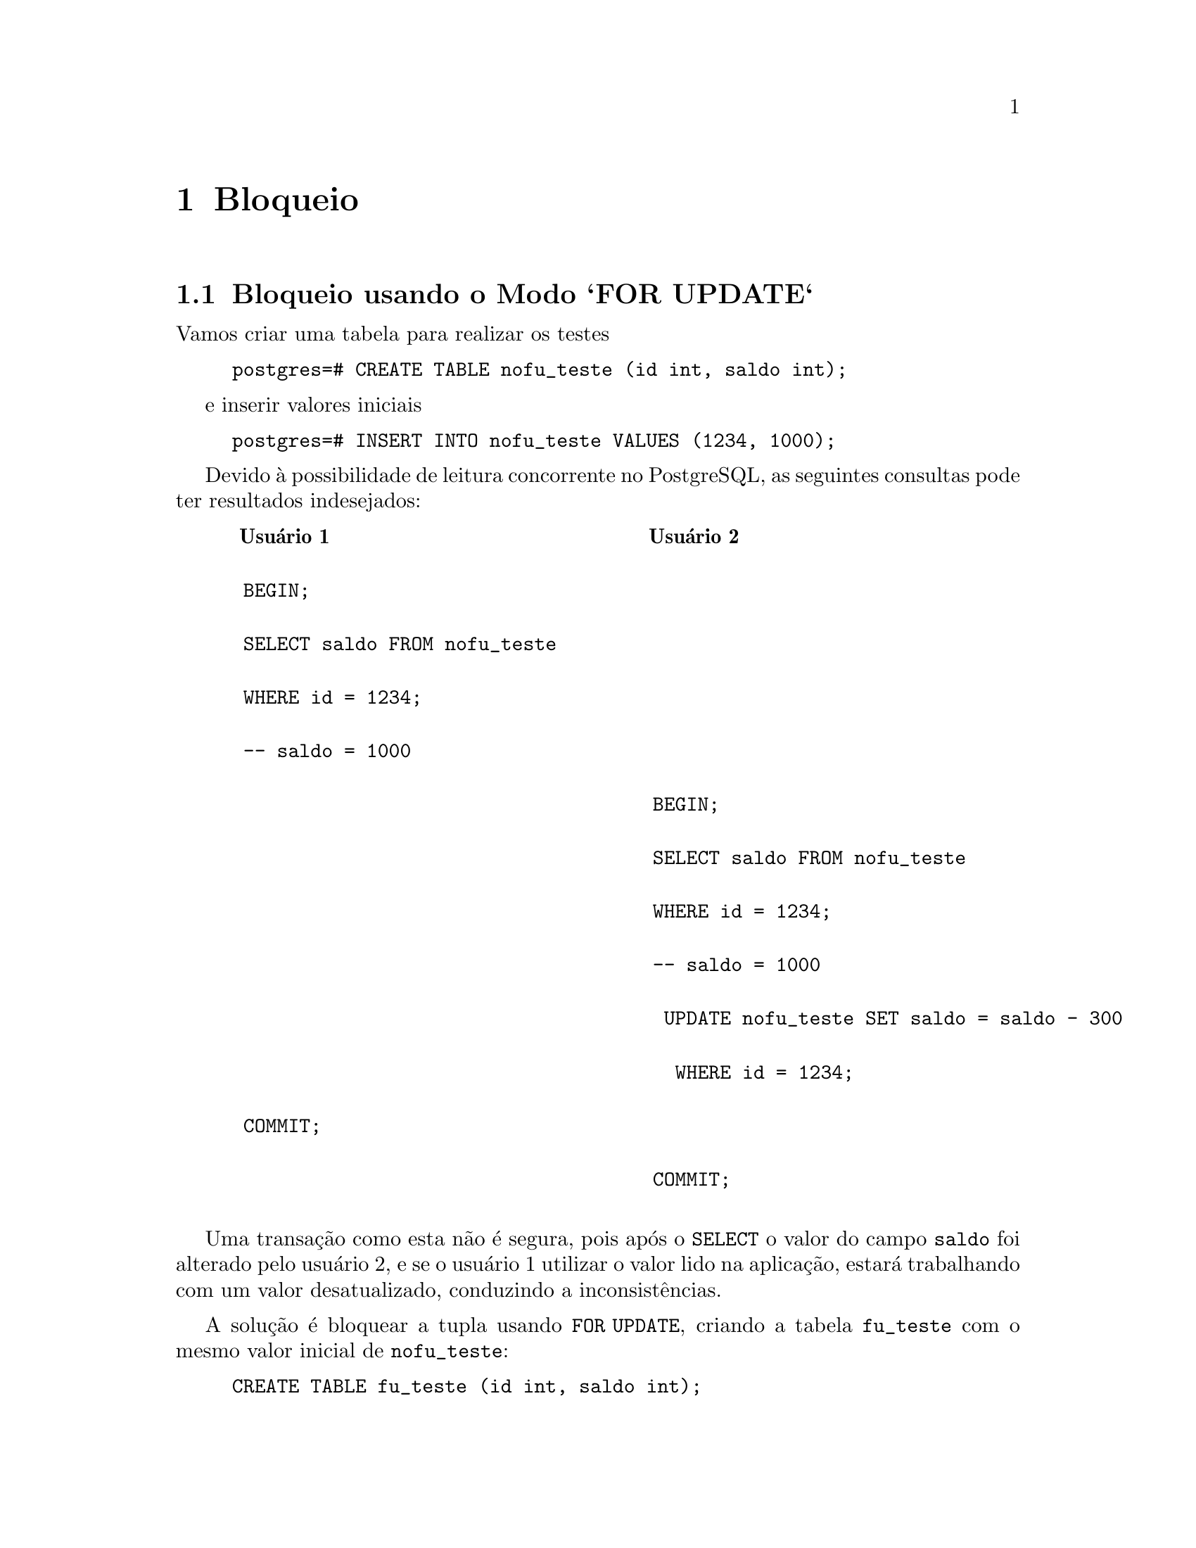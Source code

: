 @chapter Bloqueio

@section Bloqueio usando o Modo `FOR UPDATE`

Vamos criar uma tabela para realizar os testes 

@example
postgres=# CREATE TABLE nofu_teste (id int, saldo int);
@end example

e inserir valores iniciais

@example
postgres=# INSERT INTO nofu_teste VALUES (1234, 1000);
@end example

Devido à possibilidade de leitura concorrente no PostgreSQL, as
seguintes consultas pode ter resultados indesejados:

@example
@multitable @columnfractions .49 .49
@headitem Usuário 1
@tab Usuário 2
@item BEGIN;
@tab
@item SELECT saldo FROM nofu_teste 
@tab
@item WHERE id = 1234;
@tab
@item -- saldo = 1000
@tab
@item
@tab BEGIN;
@item
@tab SELECT saldo FROM nofu_teste 
@item
@tab WHERE id = 1234;
@item
@tab -- saldo = 1000
@item
@tab  UPDATE nofu_teste SET saldo = saldo - 300 
@item 
@tab   WHERE id = 1234;
@item COMMIT;
@tab
@item 
@tab COMMIT; 
@end multitable
@end example

Uma transação como esta não é segura, pois após o @code{SELECT}
o valor do campo @code{saldo} foi alterado pelo usuário 2, e se
o usuário 1 utilizar o valor lido na aplicação, estará trabalhando com
um valor desatualizado, conduzindo a inconsistências.

A solução é bloquear a tupla usando @code{FOR UPDATE},
 criando a tabela @code{fu_teste} com o mesmo valor inicial
 de @code{nofu_teste}:

@example
CREATE TABLE fu_teste (id int, saldo int);
INSERT INTO fu_teste VALUES (1234, 1000);
@end example

@example
@multitable @columnfractions .49 .49
@headitem Usuário 1
@tab Usuário 2
@item BEGIN;
@tab
@item SELECT saldo FROM fu_teste 
@tab
@item WHERE id = 1234 FOR UPDATE;
@tab
@item -- saldo =  1000    
@tab
@item
@tab BEGIN;
@item
@tab SELECT saldo FROM fu_teste 
@item
@tab  WHERE id = 1234 FOR UPDATE;
@item 
@tab
@item UPDATE fu_teste SET saldo = saldo - 300 
@tab
@item WHERE id = 1234;
@tab
@item
@tab  -- espera...
@item COMMIT; 
@tab
@item
@tab -- saldo = 700
@item
@tab UPDATE fu_teste SET saldo = saldo + 250
@item
@tab  WHERE id = 1234;
@item
@tab SELECT saldo FROM fu_teste 
@item
@tab WHERE id = 1234 FOR UPDATE;
@item
@tab  -- saldo = 950
@item
@tab COMMIT; 
@end multitable
@end example

Como o usuário 1 adquiriu o bloqueio da tupla para o @code{id = 1234}
primeiro que o usuário 2 usando o @code{FOR UPDATE}, o bloqueio do usuário
2 só é efetuado quando a transação do usuário 1 estiver sido
completada, garantindo a leitura do valor correto para modificação.

@c @section Inspecionando Bloqueios

@c As vezes é necessário inspecionar os bloqueios para verificar
@c pendências que possam estar bloqueando outras operações. Nesta seção
@c iremos aprender como detectar as transações bloqueadas.

@c Vamos criar uma tabela chamada @code{l_teste} e gerar uma serie de 
@c 1 a 10 para inserir na tabela:

@c @example
@c   CREATE TABLE l_teste AS SELECT * FROM generate_series(1,10) AS id;
@c @end example

@c Vamos executar duas consultas concorrentes para inspecionar os bloqueios:

@c @example
@c   BEGIN;
@c   SELECT * FROM l_teste WHERE id > 9 FOR UPDATE;
@c @end example

@c @noindent e em outro cliente executamos:

@c @example
@c   BEGIN;
@c   SELECT * FROM l_teste WHERE id > 8 FOR UPDATE;
@c @end example

@c @noindent que ficara bloqueada devido a primeira consulta.

@c Vamos verificar as operações ativas na tabela @code{pg_stat_activity}:

@c @example
@c   SELECT pid, query, waiting FROM pg_stat_activity;

@c   pid  |                       query                       | waiting 
@c -------+---------------------------------------------------+---------
@c  27649 | SELECT * FROM l_teste WHERE id > 8 FOR UPDATE;    | t
@c  27670 | SELECT pid, query, waiting FROM pg_stat_activity; | f
@c (2 rows)

@c @end example

@c Verificamos que a transação @code{27649} esta esperando algo pois 
@c o valor do campo @code{waiting} e @code{t}rue, que é o sinal de que 
@c uma transação está emperrada. Vamos inspecionar a visão @code{pg_locks} 
@c para extrair informações adicionais. 

@c @example
@c   SELECT locktype, granted, transactionid, mode FROM pg_locks 
@c         WHERE granted = 'f';
@c @end example

@c @noindent

@c @example
@c    locktype    | granted | transactionid |   mode    
@c ---------------+---------+---------------+-----------
@c  transactionid | f       |         12027 | ShareLock
@c (1 row)

@c @end example

@c A transação  com identifica-o @code{12027} está esperando a liberação 
@c de um bloqueio. Podemos obter mais informações sobre a transação 
@c com a consulta:

@c @example
@c SELECT  granted, transactionid, mode, pid FROM pg_locks 
@c         WHERE transactionid = 12027;
@c @end example

@c @example
@c granted | transactionid |     mode      |  pid  
@c ---------+---------------+---------------+-------
@c  t       |         12027 | ExclusiveLock | 27670
@c  f       |         12027 | ShareLock     | 27649
@c (2 rows)

@c @end example

@c Ha dois processos relacionados com a transação @code{12027}. O processo
@c @code{27649} esta bloqueado esperando a liberação do processo @code{27670}.

@c Podemos verificar a tupla que esta causando o conflito com a consulta:

@c @example
@c   SELECT pid, relation, page, tuple FROM pg_locks 
@c         WHERE page IS NOT NULL;
@c @end example

@c @example
@c   pid  | relation | page | tuple 
@c -------+----------+------+-------
@c  27649 |    17416 |    0 |    10
@c (1 row)

@c @end example

@c O bloqueio está na decima tupla da pagina @code{0} na relação
@c @code{17416}. O processo @code{27649} está esperando naquela tupla.

@c O processo que está bloqueado pode ser encerrado usando o comando

@c @example
@c   SELECT pg_terminate_backend(27670);
@c @end example

@c @noindent que encerra o processo @code{27670} e permite que o processo
@c @code{27649} adquira o bloqueio.

@unnumberedsec Exercício

@enumerate
@item Escreva as declarações SQL para atualização com bloqueio da tabela @code{fu_teste},
utilizando @code{LOCK TABLE} ao invés de @code{SELECT ... FOR UPDATE}. Cite as
principais vantagens e desvantagens.
@end enumerate
